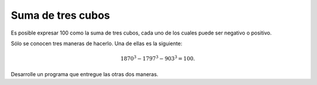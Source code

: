 Suma de tres cubos
------------------

Es posible expresar 100 como la suma
de tres cubos, cada uno de los cuales
puede ser negativo o positivo.

Sólo se conocen tres maneras de hacerlo.
Una de ellas es la siguiente:

.. math::

   1870^{3} - 1797^{3} - 903^{3} = 100.

Desarrolle un programa que
entregue las otras dos maneras.

